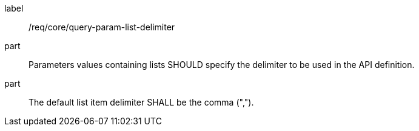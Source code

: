 [[req_core_query-param-list-delimiter]]
////
[width="90%",cols="2,6a"]
|===
^|*Requirement {counter:req-id}* |*/req/core/query-param-list-delimiter*
^|A |Parameters values containing lists SHOULD specify the delimiter to be used in the API definition.
^|B |The default list item delimiter SHALL be the comma (",").
|===
////

[requirement]
====
[%metadata]
label:: /req/core/query-param-list-delimiter
part:: Parameters values containing lists SHOULD specify the delimiter to be used in the API definition.
part:: The default list item delimiter SHALL be the comma (",").
====

